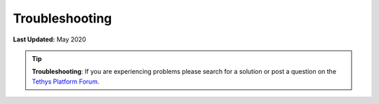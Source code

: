 .. _production_troubleshooting:

***************
Troubleshooting
***************

**Last Updated:** May 2020

.. tip::

    **Troubleshooting**: If you are experiencing problems please search for a solution or post a question on the `Tethys Platform Forum <https://groups.google.com/forum/#!forum/tethysplatform>`_.